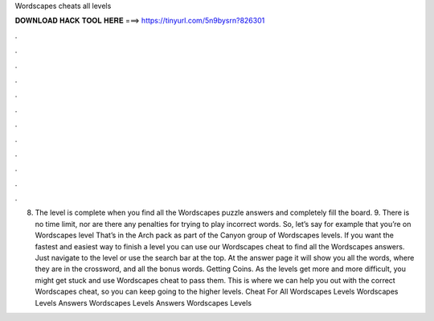 Wordscapes cheats all levels

𝐃𝐎𝐖𝐍𝐋𝐎𝐀𝐃 𝐇𝐀𝐂𝐊 𝐓𝐎𝐎𝐋 𝐇𝐄𝐑𝐄 ===> https://tinyurl.com/5n9bysrn?826301

.

.

.

.

.

.

.

.

.

.

.

.

8. The level is complete when you find all the Wordscapes puzzle answers and completely fill the board. 9. There is no time limit, nor are there any penalties for trying to play incorrect words. So, let’s say for example that you’re on Wordscapes level That’s in the Arch pack as part of the Canyon group of Wordscapes levels. If you want the fastest and easiest way to finish a level you can use our Wordscapes cheat to find all the Wordscapes answers. Just navigate to the level or use the search bar at the top. At the answer page it will show you all the words, where they are in the crossword, and all the bonus words. Getting Coins. As the levels get more and more difficult, you might get stuck and use Wordscapes cheat to pass them. This is where we can help you out with the correct Wordscapes cheat, so you can keep going to the higher levels. Cheat For All Wordscapes Levels Wordscapes Levels Answers Wordscapes Levels Answers Wordscapes Levels 